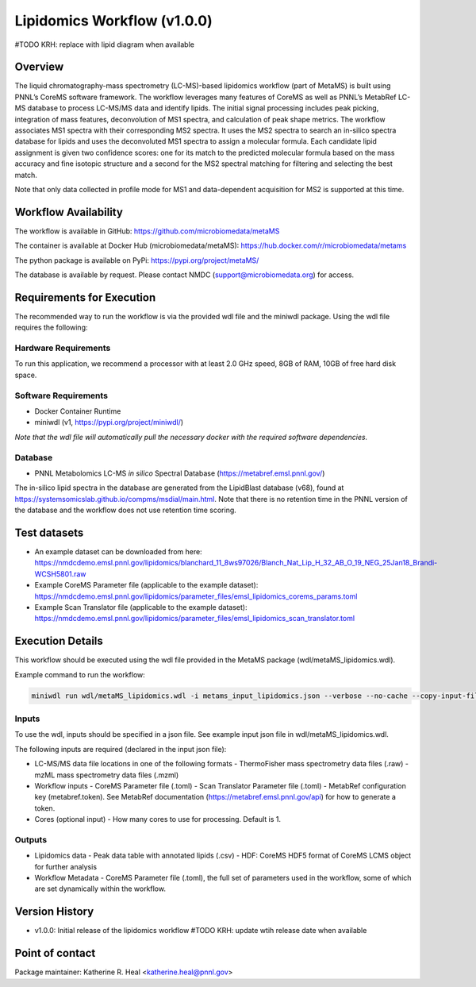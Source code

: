 Lipidomics Workflow (v1.0.0)
============================

.. figure:: metamsworkflow.png
   :alt: diagram of lipid workflow

#TODO KRH: replace with lipid diagram when available

Overview
--------

The liquid chromatography-mass spectrometry (LC-MS)-based lipidomics
workflow (part of MetaMS) is built using PNNL’s CoreMS software
framework. The workflow leverages many features of CoreMS as well as
PNNL’s MetabRef LC-MS database to process LC-MS/MS data and identify
lipids. The initial signal processing includes peak picking, integration
of mass features, deconvolution of MS1 spectra, and calculation of
peak shape metrics. The workflow associates MS1 spectra with their
corresponding MS2 spectra. It uses the MS2 spectra to search an
in-silico spectra database for lipids and uses the deconvoluted MS1 spectra
to assign a molecular formula. Each candidate lipid assignment is given
two confidence scores: one for its match to the predicted molecular
formula based on the mass accuracy and fine isotopic structure and a
second for the MS2 spectral matching for filtering and
selecting the best match.

Note that only data collected in profile mode for MS1 and
data-dependent acquisition for MS2 is supported at this time.

Workflow Availability
---------------------

The workflow is available in GitHub:
https://github.com/microbiomedata/metaMS

The container is available at Docker Hub (microbiomedata/metaMS):
https://hub.docker.com/r/microbiomedata/metams

The python package is available on PyPi:
https://pypi.org/project/metaMS/

The database is available by request. Please contact NMDC
(support@microbiomedata.org) for access.

Requirements for Execution
--------------------------
The recommended way to run the workflow is via the provided wdl file and the miniwdl package. 
Using the wdl file requires the following:

Hardware Requirements
~~~~~~~~~~~~~~~~~~~~~
To run this application, we recommend a processor with at least 2.0 GHz speed, 8GB of RAM, 10GB of free hard disk space.

Software Requirements
~~~~~~~~~~~~~~~~~~~~~
-  Docker Container Runtime
-  miniwdl (v1, https://pypi.org/project/miniwdl/)

*Note that the wdl file will automatically pull the necessary docker with the required software dependencies.*

Database
~~~~~~~~

-  PNNL Metabolomics LC-MS *in silico* Spectral Database
   (https://metabref.emsl.pnnl.gov/)

The in-silico lipid spectra in the database are generated from the LipidBlast database (v68), found at https://systemsomicslab.github.io/compms/msdial/main.html.
Note that there is no retention time in the PNNL version of the database and the workflow does not use retention time scoring.

Test datasets
-------------

- An example dataset can be downloaded from here: https://nmdcdemo.emsl.pnnl.gov/lipidomics/blanchard_11_8ws97026/Blanch_Nat_Lip_H_32_AB_O_19_NEG_25Jan18_Brandi-WCSH5801.raw
- Example CoreMS Parameter file (applicable to the example dataset): https://nmdcdemo.emsl.pnnl.gov/lipidomics/parameter_files/emsl_lipidomics_corems_params.toml
- Example Scan Translator file (applicable to the example dataset): https://nmdcdemo.emsl.pnnl.gov/lipidomics/parameter_files/emsl_lipidomics_scan_translator.toml

Execution Details
-----------------

This workflow should be executed using the wdl file provided in the MetaMS package
(wdl/metaMS_lipidomics.wdl).

Example command to run the workflow:

.. code-block::

    miniwdl run wdl/metaMS_lipidomics.wdl -i metams_input_lipidomics.json --verbose --no-cache --copy-input-files

Inputs
~~~~~~

To use the wdl, inputs should be specified in a json file. See example
input json file in wdl/metaMS_lipidomics.wdl.

The following inputs are required (declared in the input json file):

-  LC-MS/MS data file locations in one of the following formats
   -  ThermoFisher mass spectrometry data files (.raw)
   -  mzML mass spectrometry data files (.mzml)
-  Workflow inputs
   -  CoreMS Parameter file (.toml)
   -  Scan Translator Parameter file (.toml)
   -  MetabRef configuration key (metabref.token). See MetabRef documentation (https://metabref.emsl.pnnl.gov/api) for how to generate a token.
-  Cores (optional input)
   -  How many cores to use for processing. Default is 1.

Outputs
~~~~~~~

-  Lipidomics data
   -  Peak data table with annotated lipids (.csv)
   -  HDF: CoreMS HDF5 format of CoreMS LCMS object for further analysis


-  Workflow Metadata
   -  CoreMS Parameter file (.toml), the full set of parameters used in the workflow, some of which are set dynamically within the workflow.

Version History
---------------

- v1.0.0: Initial release of the lipidomics workflow #TODO KRH: update wtih release date when available

Point of contact
----------------

Package maintainer: Katherine R. Heal <katherine.heal@pnnl.gov>
